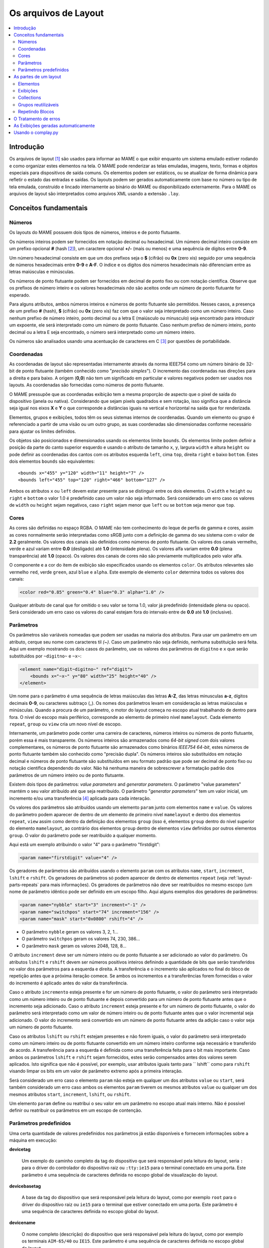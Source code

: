 .. raw:: latex

	\clearpage

Os arquivos de Layout
=====================

.. contents:: :local:


.. _layout-intro:

Introdução
----------

Os arquivos de layout [#]_ são usados para informar ao MAME o que exibir
enquanto um sistema emulado estiver rodando e como organizar estes
elementos na tela. O MAME pode renderizar as telas emuladas, imagens,
texto, formas e objetos especiais para dispositivos de saída comuns.
Os elementos podem ser estáticos, ou se atualizar de forma dinâmica para
refletir o estado das entradas e saídas.
Os layouts podem ser gerados automaticamente com base no número ou tipo
de tela emulada, construído e lincado internamente ao binário do MAME ou
disponibilizado externamente. Para o MAME os arquivos de layout são
interpretados como arquivos XML usando a extensão ``.lay``.


.. _layout-concepts:

Conceitos fundamentais
----------------------

.. _layout-concepts-numbers:

Números
~~~~~~~

Os layouts do MAME possuem dois tipos de números, inteiros e de ponto
flutuante.

Os números inteiros podem ser fornecidos em notação decimal ou
hexadecimal. Um número decimal inteiro consiste em um prefixo opcional
**#** (hash [#]_), um caractere opcional **+/-** (mais ou menos) e uma
sequência de dígitos entre **0-9**.

Um número hexadecimal consiste em que um dos prefixos
seja o **$** (cifrão) ou **0x** (zero xis) seguido por uma sequência de
números hexadecimais entre **0-9** e **A-F**. O índice e os dígitos dos
números hexadecimais não diferenciam entre as letras maiúsculas e
minúsculas.

Os números de ponto flutuante podem ser fornecidos em decimal de ponto
fixo ou com notação científica. Observe que os prefixos de número
inteiro e os valores hexadecimais *não* são aceitos onde um número de
ponto flutuante for esperado.

Para alguns atributos, ambos números inteiros e números de ponto
flutuante são permitidos. Nesses casos, a presença de um prefixo
**#** (hash), **$** (cifrão) ou **0x** (zero xis) faz com que o valor
seja interpretado como um número inteiro.
Caso nenhum prefixo de número inteiro, ponto decimal ou a letra E
(maiúsculo ou minusculo) seja encontrado para introduzir um expoente,
ele será interpretado como um número de ponto flutuante.
Caso nenhum prefixo de número inteiro, ponto decimal ou a letra E seja
encontrado, o número será interpretado como um número inteiro.

Os números são analisados usando uma acentuação de caracteres em C [#]_
por questões de portabilidade.


.. _layout-concepts-coordinates:

Coordenadas
~~~~~~~~~~~

As coordenadas de layout são representadas internamente através da norma
IEEE754 como um número binário de 32-bit de ponto flutuante (também
conhecido como "*precisão simples*"). O incremento das coordenadas
nas direções para a direita e para baixo. A origem (**0,0**) não tem um
significado em particular e valores negativos podem ser usados nos
layouts.
As coordenadas são fornecidas como números de ponto flutuante.

O MAME pressupõe que as coordenadas exibição tem a mesma proporção de
aspecto que o pixel de saída do dispositivo (janela ou nativa).
Considerando que sejam pixels quadrados e sem rotação, isso significa
que a distância seja igual nos eixos **X** e **Y** o que corresponde a
distâncias iguais na vertical e horizontal na saída que for renderizada.

Elementos, grupos e exibições, todos têm os seus sistemas internos
de coordenadas. Quando um elemento ou grupo é referenciado a partir de
uma visão ou um outro grupo, as suas coordenadas são dimensionadas
conforme necessário para ajustar os limites definidos.

Os objetos são posicionados e dimensionados usando os elementos limite
``bounds``.
Os elementos limite podem definir a posição da parte do canto superior
esquerdo e usando o atributo de tamanho ``x``, ``y``, largura ``width``
e altura ``height`` ou pode definir as coordenadas dos cantos com os
atributos esquerda ``left``, cima ``top``, direita ``right`` e baixo
``bottom``. Estes dois elementos ``bounds`` são equivalentes: ::

    <bounds x="455" y="120" width="11" height="7" />
    <bounds left="455" top="120" right="466" bottom="127" />

Ambos os atributos ``x`` ou ``left`` devem estar presente para se
distinguir entre os dois elementos. O ``width`` e ``height`` ou
``right`` e ``bottom`` o valor 1.0 é predefinido caso um valor não seja
informado.
Será considerado um erro caso os valores de ``width`` ou ``height``
sejam negativos, caso ``right`` sejam menor que ``left`` ou se
``bottom`` seja menor que ``top``.


.. _layout-concepts-colours:

Cores
~~~~~

As cores são definidas no espaço RGBA. O MAME não tem conhecimento
do leque de perfis de gamma e cores, assim as cores normalmente serão
interpretadas como sRGB junto com a definição de gamma do seu
sistema com o valor de **2.2** geralmente. Os valores dos canais são
definidos como números de ponto flutuante. Os valores dos canais
vermelho, verde e azul variam entre **0.0** (desligado) até **1.0**
(intensidade plena).
Os valores alfa variam entre **0.0** (plena transparência) até **1.0**
(opaco). Os valores dos canais de cores não são previamente
multiplicados pelo valor alfa.

O componente e a cor do item de exibição são especificados usando os
elementos ``color``.
Os atributos relevantes são vermelho ``red``, verde ``green``,
azul ``blue`` e ``alpha``. Este exemplo de elemento ``color`` determina
todos os valores dos canais:

.. code-block:: xml

    <color red="0.85" green="0.4" blue="0.3" alpha="1.0" />

Qualquer atributo de canal que for omitido o seu valor se torna 1.0,
valor já predefinido (intensidade plena ou opaco). Será considerado um
erro caso os valores do canal estejam fora do intervalo entre de **0.0**
até **1.0** (inclusive).


.. _layout-concepts-params:

Parâmetros
~~~~~~~~~~

Os parâmetros são variáveis nomeadas que podem ser usadas na maioria
dos atributos. Para usar um parâmetro em um atributo, cerque seu nome
com caracteres til *(~)*.
Caso um parâmetro não seja definido, nenhuma substituição será feita.
Aqui um exemplo mostrando os dois casos do parâmetro, use os valores dos
parâmetros de ``digitno`` e ``x`` que serão substituídos por
``~digitno~`` e ``~x~``:

.. code-block:: xml

    <element name="digit~digitno~" ref="digit">
        <bounds x="~x~" y="80" width="25" height="40" />
    </element>

Um nome para o parâmetro é uma sequência de letras maiúsculas das letras
**A-Z**, das letras minusculas **a-z**, dígitos decimais **0-9**, ou
caracteres subtraço (_).
Os nomes dos parâmetros levam em consideração as letras maiúsculas e
minúsculas. Quando a procura de um parâmetro, o motor do layout começa
no escopo atual trabalhando de dentro para fora. O nível do escopo mais periférico,
corresponde ao elemento de primeiro nível ``mamelayout``. Cada elemento
``repeat``, ``group`` ou ``view`` cria um novo nível de escopo.

Internamente, um parâmetro pode conter uma carreira de caracteres,
números inteiros ou números de ponto flutuante, porém essa é mais
transparente.
Os números inteiros são armazenados como *64-bit signed* com dois valores
complementares, os números de ponto flutuante são armazenados como
binários *IEEE754 64-bit*, estes números de ponto flutuante também são
conhecido como "precisão dupla". Os números inteiros são substituídos em
notação decimal e números de ponto flutuante são substituídos em seu
formato padrão que pode ser decimal de ponto fixo ou notação científica
dependendo do valor. Não há nenhuma maneira de sobrescrever a formatação
padrão dos parâmetros de um número inteiro ou de ponto flutuante.

Existem dois tipos de parâmetros: *value parameters* and *generator
parameters*. O parâmetro "value parameters" mantém o seu valor atribuído
até que seja reatribuído.
O parâmetro "*generator parameters*" tem um valor inicial, um incremento
e/ou uma transferência [#]_ aplicada para cada interação.

Os valores dos parâmetros são atribuídos usando um elemento ``param``
junto com elementos ``name`` e ``value``. Os valores do parâmetro podem
aparecer de dentro de um elemento de primeiro nível ``mamelayout`` e
dentro dos elementos ``repeat``, ``view`` assim como dentro da definição
dos elementos ``group`` (isso é, elementos ``group`` dentro do nível
superior do elemento ``mamelayout``, ao contrário dos elementos
``group`` dentro de elementos ``view`` definidos por outros elementos
``group``.
O valor do parâmetro pode ser reatribuído a qualquer momento.

Aqui está um exemplo atribuindo o valor "4" para o parâmetro
"firstdigit":

.. code-block:: xml

    <param name="firstdigit" value="4" />

Os geradores de parâmetros são atribuídos usando o elemento
``param`` com os atributos ``name``, ``start``, ``increment``,
``lshift`` e ``rshift``.
Os geradores de parâmetros só podem aparecer de dentro de elementos
``repeat`` (veja :ref:`layout-parts-repeats` para mais informações).
Os geradores de parâmetros não deve ser reatribuídos no mesmo escopo
(um nome de parâmetro idêntico pode ser definido em um escopo filho.
Aqui alguns exemplos dos geradores de parâmetros:

.. code-block:: xml

    <param name="nybble" start="3" increment="-1" />
    <param name="switchpos" start="74" increment="156" />
    <param name="mask" start="0x0800" rshift="4" />

* O parâmetro ``nybble`` geram os valores 3, 2, 1...
* O parâmetro ``switchpos`` geram os valores 74, 230, 386...
* O parâmetro ``mask`` geram os valores 2048, 128, 8...

O atributo ``increment`` deve ser um número inteiro ou de ponto
flutuante a ser adicionado ao valor do parâmetro. Os atributos
``lshift`` e ``rshift`` devem ser números positivos inteiros definindo a
quantidade de bits que serão transferidos no valor dos parâmetros para a
esquerda e direita. A transferência e o incremento são aplicados no
final do bloco de repetição antes que a próxima iteração comece.
Se ambos os incrementos e a transferências forem fornecidas o valor
do incremento é aplicado antes do valor da transferência.

Caso o atributo ``incremento`` esteja presente e for um número de
ponto flutuante, o valor do parâmetro será interpretado como um número
inteiro ou de ponto flutuante e depois convertido para um número de
ponto flutuante antes que o incremento seja adicionado. Caso o atributo
``increment`` esteja presente e for um número de ponto flutuante, o
valor do parâmetro será interpretado como um valor de número inteiro ou
de ponto flutuante antes que o valor incremental seja adicionado.
O valor do incremento será convertido em um número de ponto flutuante
antes da adição caso o valor seja um número de ponto flutuante.

Caso os atributos ``lshift`` ou ``rshift`` estejam presentes e não
forem iguais, o valor do parâmetro será interpretado como um número
inteiro ou de ponto flutuante convertido em um número inteiro conforme
seja necessário e transferido de acordo. A transferência para a esquerda
é definida como uma transferência feita para o bit mais importante.
Caso ambos os parâmetros ``lshift`` e ``rshift`` sejam fornecidos, estes
serão compensados antes dos valores serem aplicados. Isto significa que
não é possível, por exemplo, usar atributos iguais tanto para
`` lshift`` como para ``rshift`` visando limpar os bits em um valor de
parâmetro extremo após a primeira interação.

Será considerado um erro caso o elemento ``param`` não esteja em
qualquer um dos atributos ``value`` ou ``start``, será também
considerado um erro caso ambos os elementos ``param`` tiverem  os mesmos
atributos ``value`` ou qualquer um dos mesmos atributos ``start``,
``increment``, ``lshift``, ou ``rshift``.

Um elemento ``param`` define ou reatribui o seu valor em um parâmetro no
escopo atual mais interno. Não é possível definir ou reatribuir os
parâmetros em um escopo de contenção.

.. _layout-concepts-predef-params:

Parâmetros predefinidos
~~~~~~~~~~~~~~~~~~~~~~~

Uma certa quantidade de valores predefinidos nos parâmetros já estão
disponíveis e fornecem informações sobre a máquina em execução:

**devicetag**

	Um exemplo do caminho completo da tag do dispositivo que será
	responsável pela leitura do layout, seria ``:`` para o driver do
	controlador do dispositivo raiz ou ``:tty:ie15`` para o terminal
	conectado em uma porta. Este parâmetro é uma sequência de caracteres
	definida no escopo global de visualização do layout.

**devicebasetag**

	A base da tag do dispositivo que será responsável pela leitura do
	layout, como por exemplo ``root`` para o driver do dispositivo raiz
	ou ``ie15`` para o terminal que estiver conectado em uma porta.
	Este parâmetro é uma sequência de caracteres definida no escopo
	global do layout.

**devicename**

	O nome completo (descrição) do dispositivo que será responsável pela
	leitura do layout, como por exemplo os terminais ``AIM-65/40`` ou
	``IE15``. Este parâmetro é uma sequência de caracteres
	definida no escopo global do layout.

**deviceshortname**

	Um nome curto do dispositivo que será responsável pela leitura do
	layout, como por exemplo os terminais ``aim65_40`` ou ``ie15``.
	Este parâmetro é uma sequência de caracteres definida no escopo
	global do layout.

**scr0physicalxaspect**

	A parte horizontal da relação de aspecto físico da primeira tela
	(caso esteja presente). A relação de aspecto físico é fornecida como
	uma fração impropriamente reduzida. Observe que este é o componente
	horizontal aplicado *antes* da rotação. Este parâmetro é um número
	inteiro definido no escopo global do layout.

**scr0physicalyaspect**

	A parte vertical da relação de aspecto físico da primeira tela
	(caso esteja presente). A relação de aspecto físico é fornecida como
	uma fração impropriamente reduzida. Observe que este é o componente
	vertical aplicado *antes* da rotação. Este parâmetro é um número
	inteiro definido no escopo global do layout.

**scr0nativexaspect**

	A parte horizontal da relação de aspecto do pixel visível na área da
	primeira tela (caso esteja presente). A relação de aspecto
	do pixel é fornecida como uma fração impropriamente reduzida.
	Observe que este é o componente horizontal aplicado *antes* da
	rotação. Este parâmetro é um número inteiro definido no escopo
	global do layout.

**scr0nativeyaspect**

	A parte vertical da relação de aspecto do pixel visível na área da
	primeira tela (caso esteja presente). A relação de aspecto do pixel
	é fornecida como uma fração impropriamente reduzida. Observe que
	este é o componente vertical aplicado *antes* da rotação. Este
	parâmetro é um número inteiro definido no escopo global do layout.

.. raw:: latex

	\clearpage

**scr0width**

	A largura da área visível da primeira tela (se houver) nos pixels
	emulados. Observe que a largura é aplicada *antes* da rotação.
	Este parâmetro é um número inteiro definido no escopo global do
	layout.

**scr0height**

	A altura da área visível da primeira tela (se houver) nos pixels
	emulados. Observe que a altura é aplicada *antes* da rotação.
	Este parâmetro é um número inteiro definido no escopo global do
	layout.

**scr1physicalxaspect**

	A parte horizontal da relação de aspecto físico da primeira tela
	(caso esteja presente). Este parâmetro é um número inteiro definido
	no escopo global do layout.

**scr1physicalyaspect**

	A parte vertical da relação de aspecto físico da segunda tela
	(caso esteja presente). Este parâmetro é um número inteiro
	definido no escopo global do layout.

**scr1nativexaspect**

	A parte horizontal da relação de aspecto do pixel visível na área da
	segunda tela (caso esteja presente). Este parâmetro é um número
	inteiro definido no escopo global de visualização do layout.

**scr1nativeyaspect**

	A parte vertical da relação de aspecto do pixel visível na área da
	segunda tela (caso esteja presente). Este parâmetro é um número inteiro
	definido no escopo global de visualização do layout.

**scr1width**

	A largura da área visível da segunda tela (se houver) nos pixels
	emulados. Este parâmetro é um número inteiro definido no escopo
	global do layout.

**scr1height**

	A altura da área visível da segunda tela (se houver) nos pixels
	emulados. Este parâmetro é um número inteiro definido no escopo
	global do layout.

**scr\ *N*\ physicalxaspect**

	A parte horizontal da relação de aspecto físico da tela (base-zero)
	*N*\ th (caso esteja presente). Este parâmetro é um número inteiro
	definido no escopo global do layout.

**scr\ *N*\ physicalyaspect**

	A parte vertical da relação de aspecto físico da tela (base-zero)
	*N*\ th (caso esteja presente). Este parâmetro é um número inteiro
	definido no escopo global do layout.

**scr\ *N*\ nativexaspect**

	A parte horizontal da relação de aspecto da parte visível da tela
	(base-zero) *N*\ th (caso esteja presente). Este parâmetro é um
	número inteiro definido no escopo global do layout.

**scr\ *N*\ nativeyaspect**

	A parte vertical da relação de aspecto da parte visível da tela
	(base-zero) *N*\ th (caso esteja presente). Este parâmetro é um
	número inteiro definido no escopo global do layout.

.. raw:: latex

	\clearpage

**scr\ *N*\ width**

	A largura da área visível da tela (base-zero) *N*\ th (se presente)
	nos pixels emulados. Este parâmetro é um número inteiro definido no
	escopo de visualização do layout.

**scr\ *N*\ height**

	A largura da área visível da tela (base-zero) *N*\ th (se presente)
	nos pixels emulados. Este parâmetro é um número inteiro definido no
	escopo de visualização do layout.

**viewname**

	O nome da exibição atual. Este parâmetro é uma sequências de
	caracteres definido no escopo de visualização.
	Não é definido fora do campo de visão.


Para parâmetros relacionados à tela, elas são numeradas do zero na
ordem em que aparecem na configuração da máquina. Todas as telas estão
inclusas (não apenas nos sub-dispositivos do dispositivo que fizeram com
que o layout fosse carregado). **X/width** e **Y/height** referem-se as
dimensões horizontal e vertical da tela *antes* da rotação ser aplicada.
Os valores baseados na área visível são calculados no final da
configuração. Caso o sistema não reconfigure a tela durante a execução
os valores dos parâmetros não serão atualizados assim como os layouts
não serão recalculados.

.. _layout-parts:

As partes de um layout
----------------------

Uma visualização define a disposição de um objeto gráfico a ser exibido.
O arquivo de layout do MAME pode conter diversas exibições. As
exibições são construídas a partir de elementos *elements* e telas
*screens*. Para simplificar os layouts complexos, os blocos repetidos e
os grupos reutilizáveis são compatíveis entre si.

O elemento de primeiro nível de um arquivo de layout do MAME deve ser um
elemento``mamelayout`` junto com um atributo ``version``. O atributo
``version`` deve ser um valor inteiro. Atualmente, o MAME suporta apenas
a versão 2 e não carregará qualquer outra versão diferente.
Este é um exemplo de uma tag inicial para um elemento ``mamelayout``::

    <mamelayout version="2">

Em geral, os filhos de primeiro nível do elemento ``mamelayout`` são
processados em ordem de chegada de cima para baixo. Uma exceção é que
por questões históricas, as exibições são processadas por último.
Isso significa que as exibições veem os valores finais de todos os
parâmetros do final do elemento ``mamelayout`` e pode se referir a
elementos e grupos que possam aparecer depois deles.

Os seguintes elementos são permitidos dentro do elemento de primeiro
nível ``mamelayout``:

**param**

    Define ou reatribui um valor para um parâmetro. Veja
    :ref:`layout-concepts-params` para mais informações.

.. raw:: latex

	\clearpage

**element**

    Define um elemento, um dos objetos básicos que podem ser organizados
    em uma Visualização. Veja :ref:`layout-parts-elements` para mais
    informações.

**group**

    Define um grupo de elementos ou telas que possam ser reutilizáveis e
    que também possam ser usados como referência em uma visualização
    ou em outros grupos.

    Veja :ref:`layout-parts-groups` para mais informações.

**repeat**

    Um grupo repetido de elementos que podem conter os elementos
    ``param``, ``element``, ``group`` e ``repeat``.
    Veja :ref:`layout-parts-repeats` para mais informações.

**view**

    Um arranjo de elementos ou de telas que podem ser exibidos em um
    dispositivo de saída (uma janela ou tela do host).
    Veja :ref:`layout-parts-views` para mais informações.

**script**

    Permite que scripts lua sejam usados para um layout aprimorado de
    interação.


.. _layout-parts-elements:

Elementos
~~~~~~~~~

Os elementos são um dos objetos visuais mais básicos que podem ser
organizados junto com as telas para compor uma visualização. Os
elementos podem ser construídos com um ou mais componentes *components*
porém um elemento é tratado como uma única superfície ao compor o
gráfico da cena e sua renderização. Um elemento pode ser usado em
diversas exibições e pode também ser usado diversas vezes dentro de
uma exibição.

A aparência de um elemento depende do seu estado *state*. O estado é um
valor inteiro que geralmente vem de uma área da porta I/O ou de uma
saída emulada (veja a discussão em :ref:`layout-parts-views` para
mais informações de como conectar um elemento a uma porta ou saída I/O).
Qualquer componente de um elemento pode ser restrito apenas ao desenho
quando o estado do elemento tiver um valor específico. Alguns
componentes (como mostradores de segmento múltiplo e mostradores
rotativos [#]_) que usam diretamente o estado para determinar a sua
aparência final.

Cada elemento possui o seu próprio sistema interno de coordenadas. Os
limites dos elementos dos sistema de coordenadas são computados de
maneira que cada parte individual dos componentes sejam unidos.

Todo elemento deve definir o seu nome usando o atributo ``name``. Os
elementos são consultados pelo nome quando são consultados em grupos ou
exibições. Será considerado um erro caso o arquivo de layout
contenha vários elementos com atributos ``name`` idênticos.
Os elementos podem, opcionalmente, fornecer um valor de estado padrão
com um atributo ``defstate`` para ser usado casp não esteja conectado em
uma saída emulada ou porta I/O. Se presente, o atributo ``defstate``
deve possuir um valor inteiro não negativo.

.. raw:: latex

	\clearpage

Os elementos filho do elemento ``element`` representam os componentes
que são desenhados em ordem de leitura do primeiro ao último
(componentes desenhados em cima de componentes que vierem antes deles).
Suporte a todos os componentes com alguns recursos em comum:

* Cada componente pode ter um atributo ``state``. Se presente, o
  componente só será desenhado quando o estado do elemento corresponder
  ao seu valor (se ausente, o componente sempre será desenhado).
  Se presente, o atributo ``state`` deve ser um valor inteiro não
  negativo.
* Cada componente pode ter um elemento filho ``bounds`` definindo a
  sua posição e tamanho (veja :ref:`layout-concepts-coordinates`). Caso
  tal elemento não esteja presente, os limites serão predefinidos a uma
  unidade quadrada, com o valor **1.0** para a largura e a altura e
  **0.0** para o canto superior esquerdo.
* Cada componente de cor pode ter um elemento filho ``color`` definindo
  uma cor RGBA (Veja :ref:`layout-concepts-colours` para mais
  informações).
  Isso pode ser usado para controlar a geometria da cor dos componentes,
  desenhados de forma algorítmica ou textual, sendo ignorado pelos
  componentes ``image``. Caso tal elemento não esteja presente,
  será usada uma cor predefinida que é branca e opaca.

Há suporte para os seguintes componentes:

**rect**

	Desenha um retângulo colorido uniforme preenchendo as suas bordas.

**disk**

	Desenha uma elipse colorida uniforme ajustada às suas bordas.

**image**

	Desenha uma imagem carregada de um arquivo PNG ou JPEG. O nome do
	arquivo a ser carregado (incluindo o nome da extensão do arquivo) é
	informado usando o atributo ``file``. Adicionalmente, um atributo
	opcional ``alphafile`` pode ser usado para determinar o nome de um
	arquivo PNG (incluindo o nome da extensão do arquivo) para ser
	carregado dentro do canal alfa da imagem. O(s) arquivo(s) de
	imagem(s) devem ser colocados no mesmo diretório que o arquivo de
	layout. Caso o atributo ``alphafile`` esteja relacionado a um
	arquivo, ele deve ter as mesmas dimensões que o arquivo definido no
	atributo ``file`` e a sua profundidade de bits por pixel não deve
	ser maior que 8 bits por canal. A intensidade de brightness dessa
	imagem, é copiada para o canal alfa, com intensidade plena
	(branco em escala de cinza) o que corresponde a um opaco
	pleno e o preto a uma transparência plena.

**text**

	Desenha o texto usando a fonte da interface e na cor definida pelo
	usuário. O texto a ser desenhado deve ser informado usado um
	atributo ``string``.  Um atributo ``align`` pode ser usado para
	definir o alinhamento do texto. Se presente, o atributo ``align``
	deve ser um valor inteiro onde (zero) significa centralizado, 1 (um)
	significa alinhado à esquerda e 2 (dois) significa alinhado à direita.
	Caso o atributo ``align`` esteja ausente a predefinição determina
	que o texto seja centralizado.

**dotmatrix**

	Desenha um segmento horizontal de oito pixels em um mostrador em
	formato de matriz de pontos, usando pixels circulares em uma cor
	determinada. Os bits que determinam o estado do elemento definem
	quais os pixels que estarão acesos, com o bit de menor importância
	correspondendo ao pixel mais à esquerda. Os pixels apagados são
	desenhados com uma menor intensidade (**0x20/0xff**).

**dotmatrix5dot**

	Desenha um segmento horizontal de cinco pixels em um mostrador em
	formato de matriz de pontos, usando pixels circulares em uma cor
	determinada. Os bits que determinam o estado do elemento definem
	quais os pixels que estarão acesos, com o bit de menor importância
	correspondendo ao pixel mais à esquerda. Os pixels apagados são
	desenhados com uma menor intensidade (**0x20/0xff**).

**dotmatrixdot**

	Desenha um único elemento de um mostrador em formato de de matriz de
	pontos com pixels circulares em uma cor determinada. O bit de menor
	importância do estado do elemento determina se o pixel vai estar
	aceso. Um pixel apagado é desenhado com uma menor intensidade
	(**0x20/0xff**).

**led7seg**

	Desenha um mostrador LED ou fluorescente alfanumérico comum com
	dezesseis segmentos e o mostrador em uma cor determinada. Os oito bits
	baixos do estado do elemento controlam quais os segmentos estarão
	acesos. Começando pelo bit de menor importância a sequência de
	atualização dos bits correspondentes começam no segmento superior,
	superior direito, depois continuando no sentido horário para o
	segmento superior esquerdo, a barra central e o ponto decimal.
	Os pixels apagados são desenhados com uma menor intensidade
	(**0x20/0xff**).

**led8seg_gts1**

	Desenha um mostrador fluorescente digital de oito segmentos do tipo
	usado em máquinas de fliperama *Gottlieb System 1* [#]_ (na verdade uma
	parte da Futaba). Comparado com um mostrador padrão
	com sete segmentos, esses mostradores não têm ponto decimal, a barra
	do meio horizontal está quebrada no centro, assim como no meio da
	barra vertical controlada pelo bit que controlaria o ponto decimal
	num mostrador comum com sete segmentos. Os pixels apagados são
	desenhados com uma menor intensidade (**0x20/0xff**).

**led14seg**

	Desenha um mostrador LED ou fluorescente alfanumérico padrão com
	catorze segmentos em uma cor determinada. Os 14 bits mais baixos do
	controle de estado do elemento determinam quais os segmentos estarão
	acesos.
	Começando pelo bit com menor importância, os bits correspondentes ao
	segmento superior, o segmento superior direito, continuando no
	sentido horário para o segmento superior esquerdo, as metades
	esquerda e direita da barra central horizontal, as metades superior
	e inferior do meio vertical da barra, e as barras diagonais no
	sentido horário da parte inferior esquerda para a direita inferior.
	Os pixels apagados são desenhados com uma menor intensidade
	(**0x20/0xff**).

**led14segsc**

	Desenha um mostrador LED ou fluorescente alfanumérico padrão com
	catorze segmentos com ponto decimal/vírgula em uma cor determinada. Os
	16 bits baixos do elemento controlam quais segmentos estarão acesos.
	Os 14 bits baixos correspondem aos mesmos segmentos que no
	componente ``led14seg``. Dois bits adicionais correspondem ao ponto
	decimal e cauda de vírgula. Os pixels apagados são desenhados com
	uma menor intensidade (**0x20/0xff**).

**led16seg**

	Desenha um mostrador LED ou fluorescente alfanumérico padrão com dezesseis
	segmentos em uma cor determinada. Os 16 bit baixos do elemento controlam
	quais os elementos que estarão acesos. Começando pelo bit de menor
	importância a sequência de atualização dos bits correspondentes
	começam na metade esquerda da barra superior, a metade direita da
	barra superior, continuando no sentido horário para o segmento
	superior esquerdo, as metades esquerda e direita da barra central e
	horizontal, as metades superior e inferior da barra do meio
	vertical, e as barras diagonais no sentido horário a partir do canto
	inferior esquerdo até a parte inferior direito. Os pixels apagados
	são desenhados com uma menor intensidade
	(**0x20/0xff**).

**led16segsc**

	Desenha um mostrador LED ou fluorescente alfanumérico padrão com
	dezesseis segmentos e o ponto decimal em uma cor determinada.
	Os 16 bits baixos do elemento controlam quais segmentos estarão
	acesos. Os 18 bits inferiores correspondem aos mesmos controles de
	estado dos segmentos que em ``led16seg``. Dois bits adicionais
	correspondem ao ponto decimal e cauda de vírgula. Os pixels apagados
	são desenhados com uma menor intensidade (**0x20/0xff**).

**simplecounter**

	Exibe o valor numérico do estado do elemento usando a fonte do sistema
	em uma cor determinada. O valor é formatado em notação decimal. Um
	atributo ``digits`` pode ser informado para definir a quantidade
	mínima de dígitos a serem exibidos. Se presente, o atributo
	``digits`` deve ser um número inteiro, se ausente, um mínimo de dois
	dígitos será exibido.

	O atributo ``maxstate`` pode ser informado
	para definir o valor máximo do estado a ser exibido. Se presente, o atributo
	``maxstate`` deve ser um número positivo; caso esteja ausente o valor
	predefinido é **999**.  Um atributo ``align`` pode ser usado para
	determinar o alinhamento do texto. Caso esteja presente, o atributo
	``align`` deve ser um número inteiro onde **0** significa alinhar
	ao centro, **1** alinhar à esquerda e **2** alinhar à direita.
	Na sua ausência o texto será centralizado.

**reel**

	Usado para desenhar os cilindros usados por máquinas de caça
	níquel.
	Os atributos compatíveis são ``symbollist``, ``stateoffset``,
	``numsymbolsvisible``, ``reelreversed`` e ``beltreel``.

Um exemplo de um elemento que desenha um texto estático do lado esquerdo
da tela:

.. code-block:: xml

    <element name="label_reset_cpu">
        <text string="CPU" align="1"><color red="1.0" green="1.0" blue="1.0" /></text>
    </element>


Um exemplo de um elemento que mostra um LED redondo onde a intensidade do
seu brilho depende do estado alto da saída:

.. code-block:: xml

    <element name="led" defstate="0">
        <rect state="0"><color red="0.43" green="0.35" blue="0.39" /></rect>
        <rect state="1"><color red="1.0" green="0.18" blue="0.20" /></rect>
    </element>

Um exemplo de elemento de um botão que retorna um efeito visual quando
pressionado:

.. code-block:: xml

    <element name="btn_rst">
        <rect state="0"><bounds x="0.0" y="0.0" width="1.0" height="1.0" /><color red="0.2" green="0.2" blue="0.2" /></rect>
        <rect state="1"><bounds x="0.0" y="0.0" width="1.0" height="1.0" /><color red="0.1" green="0.1" blue="0.1" /></rect>
        <rect state="0"><bounds x="0.1" y="0.1" width="0.9" height="0.9" /><color red="0.1" green="0.1" blue="0.1" /></rect>
        <rect state="1"><bounds x="0.1" y="0.1" width="0.9" height="0.9" /><color red="0.2" green="0.2" blue="0.2" /></rect>
        <rect><bounds x="0.1" y="0.1" width="0.8" height="0.8" /><color red="0.15" green="0.15" blue="0.15" /></rect>
        <text string="RESET"><bounds x="0.1" y="0.4" width="0.8" height="0.2" /><color red="1.0" green="1.0" blue="1.0" /></text>
    </element>


.. _layout-parts-views:

Exibições
~~~~~~~~~

Uma exibição define um arranjo de elementos ou imagens na tela emulada
que podem ser exibidas em uma janela ou em uma tela.
As exibições também conectam elementos as entradas I/O e saídas
emuladas.
Um arquivo de layout podem conter vários modos de exibição. Caso uma
exibição corresponda a uma tela inexistente, ela se torna
*inviável*.

O MAME exibirá uma mensagem de aviso, irá ignorar a exibição que for
inviável e continuará a carregar as exibições do arquivo de layout.
Isso é muito útil para sistemas onde uma tela é opcional, por exemplo,
computadores com controles do painel frontal e um terminal serial
opcional.

As exibições são identificadas pelo nome na interface do usuário
do MAME e na linha de comando. Para arquivos de layouts associados a
dispositivos outros que o dispositivo de driver raiz, os nomes das
exibições dos dispositivos são precedidos por uma tag (com os dois
pontos iniciais omitidos) por exemplo, para exibir um dispositivo
chamado "*Keyboard LEDs*" vindo do dispositivo ``:tty:ie15``, ele deve ser
associado como **tty:ie15 Keyboard LEDs** na interface do usuário do
MAME.
As exibições são mostradas na ordem em que são carregadas.
Dentro de um arquivo de layout, as exibições são carregados em ordem
de chegada, começando de cima para baixo.

As exibições são criadas com elementos ``view`` dentro de um atributo de
nível primário do elemento ``mamelayout``. Cada elemento ``view`` deve
ter um nome usando o atributo ``name``, informando seu nome legível para
o uso na interface do usuário e nas opções de linha de comando.
Este é um exemplo de uma tag inicial válida para um elemento
``view``:

.. code-block:: xml

    <view name="Control panel">

O elemento "view" cria um escopo emaranhado dentro do parâmetro de escopo
de primeiro nível ``mamelayout``. Por razões históricas, os elementos
``view`` são processados *depois* de todos os outros elementos
herdados de ``mamelayout``. Isso significa que uma exibição pode
fazer referência a elementos e grupos que apareçam depois naquele
arquivo, os parâmetros anexados ao escopo terão seus valores ao final do
elemento ``mamelayout``.

Os seguintes elementos filho são permitidos dentro do elemento ``view``:

**bounds**

	Define a origem e o tamanho da exibição interna do sistema de
	coordenadas caso esteja presente.
	Veja :ref:`layout-concepts-coordinates` para maiores detalhes.
	Se ausente, os limites de exibição serão computados unindo os
	limites de todas as telas e elementos dentro da região sendo
	exibida. Só faz sentido ter um elemento ``bounds`` como um filho
	direto de um elemento ``view``. Qualquer conteúdo fora dos limites
	da exibição serão recortados e a visualização será redimensionada
	proporcionalmente para se ajustar aos limites da tela ou janela.

**param**

	Define ou reatribui um parâmetro de valor no escopo da exibição. Veja
	:ref:`layout-concepts-params` para mais informações.

.. raw:: latex

	\clearpage

**screen**

	Adiciona uma imagem da tela emulada na exibição. A tela deve ser
	identificada usando um atributo ``index`` ou um atributo ``tag``
	(um elemento ``screen`` não pode ter ambos os atributos ``index`` e
	``tag``).
	Se presente, o atributo ``index`` deve ser um valor inteiro e não
	negativo. As telas são numeradas pela ordem em que aparecem na
	configuração da máquina, começando com zero (**0**). Se presente, o
	atributo ``tag`` deve ser o caminho da tag para a tela em relação ao
	dispositivo que provoque a leitura do layout. As telas são
	desenhadas na ordem em que aparecem no arquivo de layout, A sua
	ordem de exibição começa de frente para trás.

**collection**

	Adiciona telas ou itens na coleção que possa ser exibida ou
	escondida pelo usuário (consulte :ref:`layout-parts-collections`).
	O nome da coleção é definida através do atributo ``name``. Há um
	limite de 32 coleções por visualização.

**group**

	Adiciona o conteúdo do grupo à exibição
	(veja :ref:`layout-parts-groups`).
	Para adicionar o nome do grupo use o atributo ``ref``. Será
	considerado um erro caso nenhum grupo com este nome seja definido
	no arquivo de layout. Veja abaixo para mais informações sobre a
	questão de posicionamento.

**repeat**

	Repete o seu conteúdo definindo a sua quantidade pelo atributo
	``count``. O atributo ``count`` deve ser um número inteiro e
	positivo. Em uma exibição, o elemento ``repeat`` pode conter os
	elementos ``element``, ``screen``, ``group`` e mais elementos
	``repeat``, que funcionam da mesma maneira que quando colocados em
	uma visualização direta.
	Veja :ref:`layout-parts-repeats` para mais informações de como usar os
	elementos ``repeat``.

As Telas com elementos ``screen``,  elementos de layout ``element`` e
elementos de grupo ``group`` podem ter a sua orientação alterada usando
o elemento ``orientation``.
Para as telas, os modificadores de orientação são aplicados junto com os
modificadores de orientação definido no dispositivo de tela da máquina.
O elemento ``orientation`` suportam os seguintes atributos, todos
eles são opcionais:

**rotate**

	Se presente, aplica rotação no sentido horário em incrementos de
	noventa graus. Deve ser um número inteiro igual a **0**, **90**, ou
	**270**.

**swapxy**

	Permite que a tela, elemento ou grupo seja espelhado ao longo de uma
	linha em quarenta e cinco graus para vertical, da esquerda para a
	direita. Se presente deve ser entre ``yes`` ou ``no``.
	O espelhamento se aplica logicamente após a rotação.

**flipx**

	Permite que a tela, elemento ou grupo sejam espelhados à partir de
	uma linha com 45 graus em torno de seu eixo vertical, vindo da quina
	superior esquerda até a quina inferior direita. Se presente deve ser
	entre ``yes`` ou ``no``.
	O espelhamento ocorre após a rotação.

**flipy**

	Permite que a tela, elemento ou grupo sejam espelhado ao redor do seu
	eixo horizontal, de cima para baixo. Se presente, deve ser entre
	``yes`` ou ``no``. O espelhamento ocorre após a rotação.

As Telas (elementos ``screen``) e elementos de layout (elementos
``element``) podem conter um atributo ``blend`` para determinar o modo
de mesclagem. Os valores válidos são ``none`` (sem mesclagem), ``alpha``
(mesclagem alpha) [#]_, ``multiply`` (multiplicação RGB) [#]_, e ``add``
(mesclagem aditiva) [#]_. A predefinição para a tela é permitir que o
driver defina a mesclagem por camada, sendo que o modo de mesclagem dos
elementos de layout é predefinido como mesclagem alpha.

As Telas (elementos ``screen``), elementos de layout (elementos
``element``) e elementos de grupo (``group``) podem ser posicionados e
redimensionados usando um elemento ``bounds``
(veja :ref:`layout-concepts-coordinates` para mais informações).
Na ausência do elemento ``bounds`` os elementos "screens" e "layout"
retornam aos valores predefinidos em unidades quadradas (origem em
**0,0** e ambos os valores de altura e largura serão igual a **1**).

Na ausência do elemento ``bounds``, os grupos são expandidos sem
qualquer tradução ou redimensionamento (note que os grupos podem
posicionar as telas ou elementos fora dos seus limites. Este exemplo
mostra uma exibição com referência a posição da tela com um elemento de
layout individual e dois grupos de elementos:

.. code-block:: xml

    <view name="LED Displays, Terminal and Keypad">
        <screen index="0"><bounds x="0" y="132" width="320" height="240" /></screen>
        <element ref="beige"><bounds x="320" y="0" width="172" height="372" /></element>
        <group ref="displays"><bounds x="0" y="0" width="320" height="132" /></group>
        <group ref="keypad"><bounds x="336" y="16" width="140" height="260" /></group>
    </view>

As Telas (elementos ``screen``), elementos de layout (``element``) e
elementos de grupos (``group``) podem ter um sub-elemento ``color``
(veja :ref:`layout-concepts-colours`) ao definir uma cor modificadora,
o valor dessa cor será usada como multiplicador para alterar as cores
componentes da tela ou de elementos de layout.

Caso um elemento ``element`` contenham atributos ``inputtag`` e
``inputmask``, ao clicar neles terá o mesmo efeito que pressionar uma
tecla ou botão correspondente mapeado(s) para essa(s) entrada(s).
O atributo ``inputtag`` define o caminho da tag de uma porta de I/O em
relação ao dispositivo que fez com que o arquivo de layout fosse
carregado. O atributo ``inputmask`` deve ser um número inteiro definindo
os bits da porta de I/O que o elemento deve ativar. Este exemplo mostra
como inicializar os botões pressionáveis:

.. code-block:: xml

    <element ref="btn_3" inputtag="X2" inputmask="0x10">
        <bounds x="2.30" y="4.325" width="1.0" height="1.0" />
    </element>
    <element ref="btn_0" inputtag="X0" inputmask="0x20">
        <bounds x="0.725" y="5.375" width="1.0" height="1.0" />
    </element>
    <element ref="btn_rst" inputtag="RESET" inputmask="0x01">
        <bounds x="1.775" y="5.375" width="1.0" height="1.0" />
    </element>


Caso um elemento contenha um atributo ``name``, ele usará seu estado com
base no valor correspondente da saída emulada com o mesmo nome. Observe
que os nomes de saída são globais, o que pode se tornar um problema
quando uma máquina usar diferentes categorias do mesmo tipo de
dispositivo. Veja :ref:`layout-parts-elements` para obter mais
informações de como um estado do elemento afeta a sua aparência.
Este exemplo mostra como os mostradores digitais podem ser conectados
nas saídas emuladas:

.. code-block:: xml

    <element name="digit6" ref="digit"><bounds x="16" y="16" width="48" height="80" /></element>
    <element name="digit5" ref="digit"><bounds x="64" y="16" width="48" height="80" /></element>
    <element name="digit4" ref="digit"><bounds x="112" y="16" width="48" height="80" /></element>
    <element name="digit3" ref="digit"><bounds x="160" y="16" width="48" height="80" /></element>
    <element name="digit2" ref="digit"><bounds x="208" y="16" width="48" height="80" /></element>
    <element name="digit1" ref="digit"><bounds x="256" y="16" width="48" height="80" /></element>


Caso um elemento justifique um elemento de layout e tenha ambos os
atributos ``inputtag`` e ``inputmask`` porém faltar um nome de atributo
``name``, ele usará o seu estado com base no valor correspondente da
porta I/O mascarada com o valor do atributo ``inputmask`` onde será
aplicado um operador lógico XOR junto com os valores predefinidos da
porta I/O. Este último é importante para entradas que estão em um estado
baixo. Caso o resultado seja não zero, o estado se torna 1, caso
contrário será 0. Em geral é útil para permitir botões que sejam
clicáveis e chaves interruptoras [#]_ que proveem um retorno visível na
tela.

É possível obter raw data através da porta I/O ao utilizar o elemento
``inputraw="1"`` mascarado com o valor de ``inputmask`` e deslocado
(shifted) para a direita para eliminar os zeros (uma máscara **0x05**
não causará nenhum deslocamento, enquanto uma máscara **0xb0** resultará
no deslocamento do valor em 4 bits para a direita por exemplo).

O MAME trata todos os elementos do layout como sendo retangulares ao
lidar com a entrada do mouse habilitando apenas o elemento mais à frente
na região onde o ponteiro estiver presente.

.. _layout-parts-collections:

Collections
~~~~~~~~~~~

Coleções das telas ou elementos de layout que possam ser exibidos ou não
pelo usuário conforme a sua necessidade. Em uma visualização única é
possível ambas as visualizações e um teclado numérico (keypad)
selecionável por exemplo, permitir que o usuário esconda o teclado
numérico deixando visível apenas a exibição. As coleções são criadas
através do elemento ``collection`` dentro dos elementos ``view``,
``group`` e dos outros elementos ``collection``.

Um elemento ``collection`` deve ter um atributo ``name`` informando o
nome da exibição. Os nomes destinados para ``collection`` devem ser
únicos. A visualização inicial da coleção deve ser definida através do
atributo ``visible``. Defina o atributo ``visible`` para ``yes`` caso a
coleção deva estar visível desde o inicio ou ``no`` caso queira
escondê-la. É predefinido que as coleções estejam visíveis.

Aqui um exemplo demonstrando a utilização de um ``collection``
permitindo que partes de uma visualização possam ser escondidas pelo
usuário:

	.. code-block:: xml

		<view name="Telas LED, CRT e Teclado Numérico">
			<collection name="LED Displays">
			<group ref="displays"><bounds x="240" y="0" width="320" height="47" /></group>
			</collection>
			<collection name="Keypad">
			<group ref="keypad"><bounds x="650" y="57" width="148" height="140" /></group>
			</collection>
			<screen tag="screen"><bounds x="0" y="57" width="640" height="480" /></screen>
		</view>

Uma coleção cria um escopo de parâmetros agrupados. Qualquer elemento
``param`` que estiver dentro do elemento de coleção define os parâmetros
no escopo local para a coleção. Para mais detalhes sobre os parâmetros
consulte :ref:`layout-concepts-params`. Observe que o nome da coleção e
a visualização predefinida não fazem parte do seu conteúdo, quaisquer
referências dos parâmetros nos atributos ``name`` e ``visible`` serão
substituídos usando os valores dos parâmetros a partir da origem do
escopo relacionado com a coleção.


.. _layout-parts-groups:

Grupos reutilizáveis
~~~~~~~~~~~~~~~~~~~~

Os grupos permitem que um arranjo de telas ou de elementos de layout
sejam usados várias vezes em uma exibição ou outros grupos. Os grupos
podem ser de grande ajuda mesmo que seja usado o arranjo apenas uma vez,
pois eles podem ser usados para agregar parte de um layout complexo.
Os grupos são definidos usando elementos ``group`` dentro de elementos
``mamelayout`` de primeiro nível e representados ao usar elementos
``group`` dentro de elementos ``view`` e outros elementos ``group``.

Cada definição de grupo deve ter um atributo ``name`` informando um
identificador único. Será considerado um erro caso o arquivo de layout
tenha várias definições de grupos usando um atributo ``name`` idêntico.
O valor do atributo ``name`` é usado quando for justificar a exibição de
um grupo ou outro. Este é um exemplo da tag de abertura para a definição
de um elemento grupo dentro do elemento de primeiro nível
``mamelayout``: ::

    <group name="panel">

Este grupo pode então ser justificado em uma exibição ou em outro
elemento ``group`` usando um elemento de grupo como referência.
Opcionalmente os limites de destino, a orientação e as modificações
das cores poderão ser informados também.
O atributo ``ref`` identifica o grupo a qual faz referência, neste
exemplo são fornecidos os valores de limite:

.. code-block:: xml

    <group ref="panel"><bounds x="87" y="58" width="23" height="23.5" /></group>

Os elementos de definição dos grupos permitem que todos os elementos
filhos que forem iguais, sejam exibidos. O posicionamento e as
orientações das tela, elementos de layout e arranjo desses grupos
funcionem da mesma maneira que as exibições.
Veja :ref:`layout-parts-views` para mais informações.
Um grupo pode justificar outros grupos, porém loops recursivos não são
permitidos. Será considerado um erro caso um grupo representar a si
mesmo de forma direta ou indireta.

Os grupos possuem seus próprios sistemas de coordenadas internas.
Caso um elemento de definição de grupo não tenha um elemento limitador
``bounds`` como filho direto, os seus limites serão computados junto com
a união dos limites de todas as telas, elementos de layout ou grupos
relacionados.
Um elemento filho ``bounds`` pode ser usado para definir
explicitamente grupos limitadores
(veja :ref:`layout-concepts-coordinates` para mais informações).
Observe que os limites dos grupos são usados com a única justificativa
para calcular as coordenadas de transformação quando for relacionado
a um grupo.
Um grupo pode posicionar as telas ou elementos fora de seus limites e eles
não serão cortados.

.. raw:: latex

	\clearpage

Para demonstrar como o cálculo dos limites funcionam, considere este
exemplo:

.. code-block:: xml

    <group name="autobounds">
        <!-- limites automaticamente calculados com sua origem em (5,10), largura 30, e altura 15 -->
        <element ref="topleft"><bounds x="5" y="10" width="10" height="10" /></element>
        <element ref="bottomright"><bounds x="25" y="15" width="10" height="10" /></element>

    <view name="Teste">
        <!--
           Os grupos limitadores são traduzidos e escalonados para preencher 2/3 da escala horizontal e o dobro verticalmente
           Elemento superior esquerdo posicionado em  (0,0) com 6.67 de largura e 20 de altura
           Elemento inferior direito posicionado em (13.33,10) com 6.67 de largura e 20 de altura
           Os elementos de visualização calculado com origem em (0,0) 20 de largura e 30 de altura
        -->
        <element ref="topleft"><bounds x="5" y="10" width="10" height="10" /></element>
        <element ref="bottomright"><bounds x="25" y="15" width="10" height="10" /></element>
    </view>

Isto é relativamente simples, como todos os elementos inerentemente caem
dentro dos limites automaticamente calculados ao grupo. Agora, considere
o que acontece caso a posição dos elementos de um grupo estiver fora dos
seus limites:

.. code-block:: xml

    <group name="periphery">
        <!-- os limites dos elementos estão acima da quina superior e à direita da quina direita -->
        <bounds x="10" y="10" width="20" height="25" />
        <element ref="topleft"><bounds x="10" y="0" width="10" height="10" /></element>
        <element ref="bottomright"><bounds x="30" y="20" width="10" height="10" /></element>

    <view name="Test">
        <!--
           Os grupos limitadores são traduzidos e escalonados para preencher 2/3 da escala horizontal unido verticalmente.
           Elemento superior esquerdo posicionado em (5,-5) com 15 de largura e 10 de altura
           Elemento inferior direito posicionado em (35,15) com 15 de largura e 10 de altura
           Os elementos de visualização calculado com origem em (5,-5) 45 de largura e 30 de altura
        -->
        <group ref="periphery"><bounds x="5" y="5" width="30" height="25" /></group>
    </view>

Os elementos de grupo são traduzidos e escalonados conforme são
necessários para distorcer os limites internos dos grupos para o limite
de exibição final. O conteúdo dos grupos não fica limitado aos seus
limites. A exibição considera os limites dos elementos atuais ao
calcular seus próprios limites e não os limites de destino especificado
para o grupo.

Quando um grupo é interpretado, ele cria um escopo do parâmetro
agrupado.
A lógica do escopo pai é o escopo do parâmetro de visualização, grupo ou
bloco de repetição onde o grupo for interpretado (*não* é um parente
léxico ao elemento de primeiro nível ``mamelayout``).
Qualquer elemento ``param`` dentro do conjunto de definição, estabelece
os parâmetros dos elementos no escopo local para o grupo interpretado.
Os parâmetros locais não persistem através de várias interpretações.
Veja :ref:`layout-concepts-params` para mais informações sobre os
parâmetros. (Observe que o nome dos grupos não fazem parte do seu
conteúdo e qualquer referência de parâmetro no próprio atributo ``name``
será substituído no ponto onde a definição do grupo aparecer no primeiro
nível do elemento de escopo ``mamelayout``.)

.. raw:: latex

	\clearpage

.. _layout-parts-repeats:

Repetindo Blocos
~~~~~~~~~~~~~~~~

Os blocos repetidos fornecem uma maneira concisa de gerar ou organizar
um grande número de elementos similares. A repetição de blocos são
geralmente usadas em conjunto com o gerador de parâmetros
(veja :ref:`layout-concepts-params`).
As repetições de blocos podem ser agrupados para criar arranjos mais
complexos.

Os blocos repetidos são criados com o elemento ``repeat``.
Cada elemento ``repeat`` requer um atributo ``count`` definindo um
número de iterações a serem geradas.
O atributo ``count`` deve ser um número inteiro e positivo. A repetição
de blocos é permitida dentro do elemento de primeiro nível
``mamelayout``, dentro dos elementos ``group`` e ``view`` assim como
dentro de outros elementos ``repeat``. O exato elemento filho permitido
dentro do elemento ``repeat`` depende de onde ele aparecer:

* Um bloco repetido dentro do elemento de primeiro nível ``mamelayout``
  podem conter os seguintes elementos
  ``param``, ``element``, ``group`` (definição), e ``repeat``.
* Um bloco repetido dentro de um elemento ``group`` ou ``view`` podem
  conter os seguintes elementos
  ``param``, ``element`` (referência), ``screen``, ``group``
  (referência), e ``repeat``.

Um bloco de repetição faz a repetição efetiva do seu conteúdo diversas
vezes dependendo do valor definido no atributo ``count``.
Veja as seções relevantes para mais informações de como os elementos
filho são usados (:ref:`layout-parts`, :ref:`layout-parts-groups`,
e :ref:`layout-parts-views`). Um bloco que se repete cria um escopo de
parâmetros agrupados dentro do escopo do parâmetro de seu elemento pai
léxico (DOM).

Gerando rótulos numéricos em branco de zero a onze com o nome
``label_0``, ``label_1``, e assim por diante (dentro do elemento de
primeiro nível ``mamelayout``):

.. code-block:: xml

    <repeat count="12">
        <param name="labelnum" start="0" increment="1" />
        <element name="label_~labelnum~">
            <text string="~labelnum~"><color red="1.0" green="1.0" blue="1.0" /></text>
        </element>
    </repeat>

Uma fileira horizontal com 40 mostradores digitais, com cinco unidades
de espaço entre elas, controladas pelas saídas ``digit0`` até
``digit39`` (dentro de um elemento ``group`` ou ``view``):

.. code-block:: xml

    <repeat count="40">
        <param name="i" start="0" increment="1" />
        <param name="x" start="5" increment="30" />
        <element name="digit~i~" ref="digit">
            <bounds x="~x~" y="5" width="25" height="50" />
        </element>
    </repeat>

Oito mostradores com matrix de ponto medindo cinco por sete em uma
linha, com pixels controlados por ``Dot_000`` até ``Dot_764``
(dentro de um elemento ``group`` ou ``view``):

.. code-block:: xml

    <repeat count="8"> <!-- 8 digits -->
        <param name="digitno" start="1" increment="1" />
        <param name="digitx" start="0" increment="935" /> <!-- distância entre dígitos ((111 * 5) + 380) -->
        <repeat count="7"> <!-- 7 rows in each digit -->
            <param name="rowno" start="1" increment="1" />
            <param name="rowy" start="0" increment="114" /> <!-- distância vertical entre LEDs -->
            <repeat count="5"> <!-- 5 columns in each digit -->
                <param name="colno" start="1" increment="1" />
                <param name="colx" start="~digitx~" increment="111" /> <!-- distância horizontal entre LEDs -->
                <element name="Dot_~digitno~~rowno~~colno~" ref="Pixel" state="0">
                    <bounds x="~colx~" y="~rowy~" width="100" height="100" /> <!-- tamanho de cada LED -->
                </element>
            </repeat>
        </repeat>
    </repeat>

Dois teclados "clicáveis", separados horizontalmente por um teclado
numérico quatro por quatro (dentro de um elemento ``group`` ou
``view``):

.. code-block:: xml

    <repeat count="2">
        <param name="group" start="0" increment="4" />
        <param name="padx" start="10" increment="530" />
        <param name="mask" start="0x01" lshift="4" />
        <repeat count="4">
            <param name="row" start="0" increment="1" />
            <param name="y" start="100" increment="110" />
            <repeat count="4">
                <param name="col" start="~group~" increment="1" />
                <param name="btnx" start="~padx~" increment="110" />
                <param name="mask" start="~mask~" lshift="1" />
                <element ref="btn~row~~col~" inputtag="row~row~" inputmask="~mask~">
                    <bounds x="~btnx~" y="~y~" width="80" height="80" />
                </element>
            </repeat>
        </repeat>
    </repeat>

Os botões são desenhados usando os elementos ``btn00`` na parte superior
esquerda, ``btn07`` na parte superior direita, ``btn30`` na parte
inferior esquerda e ``btn37`` na parte inferior direita contando entre
eles. As quatro colunas são conectadas às portas I/O ``row0``, ``row1``,
``row2``, and ``row3``, de cima para baixo.
As colunas consecutivas são conectadas aos bits das portas I/O, começando
com o bit de menor importância do lado esquerdo. Observe que o parâmetro
``mask`` no elemento mais interno ``repeat``, recebe o seu valor inicial
vindo do parâmetro correspondentemente nomeado no delimitador de escopo,
mas não o modifica.

Gerando um tabuleiro de xadrez com valores alfa alternados entre 0.4 e
0.2 (dentro de um elemento ``group`` ou ``view``):

.. code-block:: xml

    <repeat count="4">
        <param name="pairy" start="3" increment="20" />
        <param name="pairno" start="7" increment="-2" />
        <repeat count="2">
            <param name="rowy" start="~pairy~" increment="10" />
            <param name="rowno" start="~pairno~" increment="-1" />
            <param name="lalpha" start="0.4" increment="-0.2" />
            <param name="ralpha" start="0.2" increment="0.2" />
            <repeat count="4">
                <param name="lx" start="3" increment="20" />
                <param name="rx" start="13" increment="20" />
                <param name="lmask" start="0x01" lshift="2" />
                <param name="rmask" start="0x02" lshift="2" />
                <element ref="hl" inputtag="board:IN.~rowno~" inputmask="~lmask~">
                    <bounds x="~lx~" y="~rowy~" width="10" height="10" />
                    <color alpha="~lalpha~" />
                </element>
                <element ref="hl" inputtag="board:IN.~rowno~" inputmask="~rmask~">
                    <bounds x="~rx~" y="~rowy~" width="10" height="10" />
                    <color alpha="~ralpha~" />
                </element>
            </repeat>
        </repeat>
    </repeat>

O elemento ``repeat`` mais externo gera um grupo de duas colunas em cada
interação; o próximo elemento ``repeat`` gera uma coluna individual em
cada interação; o elemento ``repeat`` interno produz dois recortes
horizontais adjacentes em cada interação.
As colunas são conectadas às portas I/O através do ``board:IN.7``
no topo do ``board.IN.0`` na parte inferior.


.. _layout-errors:

O Tratamento de erros
---------------------

* Para os arquivos de layout internos (fornecidos pelo desenvolvedor),
  os erros são detectados pelo script ``complay.py`` durante uma falha
  de compilação.
* O MAME irá parar de carregar um arquivo de layout caso haja um erro
  de sintaxe e nenhuma exibição de layout estará disponível.
  Alguns exemplos de erros de sintaxe são referências para elementos ou
  grupos indefinidos, limites inválidos, cores inválidas, grupos
  recursivamente emaranhados e a redefinição do gerador de parâmetros.
* O MAME mostrará uma mensagem de aviso e continuará caso uma exibição
  faça referência à uma tela inexistente durante o carregamento de um
  layout.
  Exibições apontando para telas não existentes, não são exibidas, são
  consideradas inviáveis e tão pouco estarão disponíveis para o usuário.


.. _layout-autogen:

As Exibições geradas automaticamente
------------------------------------

Após o carregamento interno de layouts (fornecido pelo desenvolvedor) e
do layout externo (fornecido pelo usuário). As seguintes exibições são
geradas de forma automática:

* Será exibido a mensagem "*No screens Attached to the system*" ou
  "*Sem telas anexadas ao sistema*" caso o sistema não possua telas e
  tão pouco sejam encontradas exibições viáveis no sistema interno ou
  externo de layout.
* A tela será exibida em sua proporção física e com a rotação aplicada
  em cada tela emulada.
* A tela será exibida em uma proporção onde os pixels sejam quadrados e
  com a rotação aplicada para cada tela emulada onde a proporção de
  pixel configurada não corresponda a proporção física.
* Serão exibidos duas cópias da imagem da tela uma em cima da outra com
  um pequeno espaço entre elas caso o sistema emule apenas uma tela.
  A cópia da parte de cima será rotacionada em 180 graus. Esta visão
  pode ser usada em uma cabine tipo cocktail, que disponibiliza uma mesa
  onde os jogadores se sentam frente a frente, ou alternando os jogos
  que não girem automaticamente a tela para o segundo jogador.
* As telas serão organizadas horizontalmente da esquerda para a direita
  e verticalmente de cima para baixo, ambos com e sem pequenas lacunas
  entre elas caso o sistema tenha exatamente duas telas emuladas e
  nenhuma exibição no layout interno ou externo mostrando todas as
  telas, ou caso o sistema tenha mais de duas telas emuladas.
* As telas serão exibidas em formato de grade, em ambas as fileiras
  principais (da esquerda para a direita e de cima para baixo) e o pilar
  principal (de cima para baixo e depois da esquerda para a direita).
  As exibições são geradas com e sem intervalos entre as telas.

.. raw:: latex

	\clearpage

.. _layout-complay:

Usando o complay.py
-------------------

No código fonte do MAME existe um script Python chamado **complay.py**,
encontrado no subdiretório **scripts/build**. Como parte do processo de
compilação do MAME esse script é usado para reduzir o tamanho dos dados
dos layouts internos e para convertê-los de maneira que possam ser
anexados dentro do executável.

O script pode também detectar muitos erros comuns de formatação nos
arquivos de layout fornecendo melhores mensagens de erro do que o MAME
durante a carga de tais arquivos.

Observe que o script não executa todo o mecanismo de layout, por isso
não pode detectar erros nos parâmetros usados como referências para os
elementos indefinidos ou agrupamentos dos grupos organizados de forma
recursiva.
O script **complay.py** é compatível com os interpretadores Python
a partir das versões 2.7, 3 ou mais recentes, ele usa três parâmetros,
um nome de arquivo de entrada, um nome do arquivo de saída e um nome
base para as variáveis na saída: ::

	python scripts/build/complay.py <input> [<output> [<varname>]]

O nome do arquivo de entrada é obrigatório. Caso nenhum nome de arquivo
de saída seja fornecido, o **complay.py** irá analisar e verificar a
entrada, informando qualquer erros encontrado, sem gerar qualquer
arquivo na saída.
Caso nenhum nome de variável base seja fornecido, o **complay.py** irá
gerar um com base no nome do arquivo de entrada. Isso não garante a
produção de identificadores válidos.

Os status de saída são:

	* **0** (zero) quando for concluído com sucesso.

	* **1** quando houver um erro durante a invocação por linha de
	  comando.

	* **2** caso haja erro no arquivo de entrada.

	* **3** caso seja um erro de I/O.

Ao definir um arquivo de saída o arquivo será criado ou substituído caso
seja concluído com sucesso ou removido no caso de falha.

Para aferir um arquivo de layout visando identificar se há algum tipo de
erro, execute o script apontando o caminho completo para o arquivo, como
mostra o exemplo abaixo: ::

	python scripts/build/complay.py artwork/dino/default.lay

.. [#]	Arquivos de disposição dos elementos na tela. (Nota do tradutor)
.. [#]	Em nosso idioma conhecido também como
		cerquilha, jogo da velha, sustenido e atualmente como
		**hashtag**. (Nota do tradutor)
.. [#]	*C locale* em Inglês. (Nota do tradutor)
.. [#]	O termo *shift* é muito amplo, também pode ser
		interpretado como desvio, mudança, turno, inversão, câmbio, etc.
		(Nota do tradutor)
.. [#]	Reels, `mostradores mecânicos
		<https://i.postimg.cc/FF2GYc9v/Reels.jpg>`_ usados em máquinas
		caça niqueis. (Nota do tradutor)
.. [#]	`Aqui <https://www.youtube.com/watch?v=-rrP4Prx1rc>`_ um exemplo
		destes mostradores. (Nota do tradutor)
.. [#]	Alpha Blending
.. [#]	RGB multiplication
.. [#]	Additive blending
.. [#]	Toggle switches, também é conhecido como chave alavanca.
		(Nota do tradutor)
